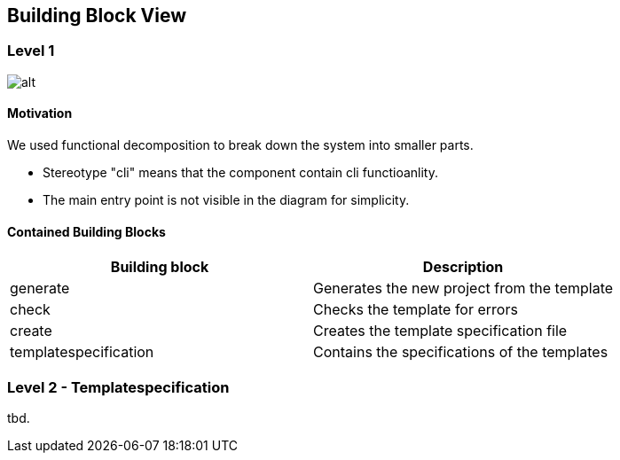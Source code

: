 [[section-building-block-view]]
== Building Block View

=== Level 1

image::whitebox_level01.drawio.svg[alt]

==== Motivation

We used functional decomposition to break down the system into smaller parts.

* Stereotype "cli" means that the component contain cli functioanlity.
* The main entry point is not visible in the diagram for simplicity.

==== Contained Building Blocks

[cols="1,1", options="header"]
|===
| Building block | Description
| generate
| Generates the new project from the template

| check
| Checks the template for errors

| create
| Creates the template specification file

| templatespecification
| Contains the specifications of the templates
|===

=== Level 2 - Templatespecification

tbd.
